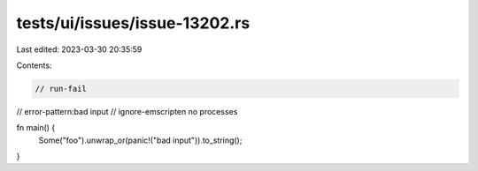 tests/ui/issues/issue-13202.rs
==============================

Last edited: 2023-03-30 20:35:59

Contents:

.. code-block:: rs

    // run-fail
// error-pattern:bad input
// ignore-emscripten no processes

fn main() {
    Some("foo").unwrap_or(panic!("bad input")).to_string();
}


